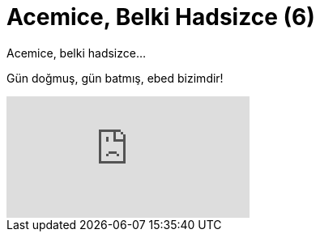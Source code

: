 = Acemice, Belki Hadsizce (6)
:hp-tags:

Acemice, belki hadsizce... 

Gün doğmuş, gün batmış, ebed bizimdir!

video::230037928[vimeo]